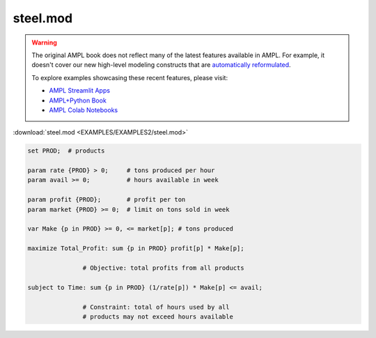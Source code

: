 steel.mod
=========


.. warning::
    The original AMPL book does not reflect many of the latest features available in AMPL.
    For example, it doesn't cover our new high-level modeling constructs that are `automatically reformulated <https://mp.ampl.com/model-guide.html>`_.

    
    To explore examples showcasing these recent features, please visit:

    - `AMPL Streamlit Apps <https://ampl.com/streamlit/>`__
    - `AMPL+Python Book <https://ampl.com/mo-book/>`__
    - `AMPL Colab Notebooks <https://ampl.com/colab/>`__

:download:`steel.mod <EXAMPLES/EXAMPLES2/steel.mod>`

.. code-block:: ampl

    set PROD;  # products
    
    param rate {PROD} > 0;     # tons produced per hour
    param avail >= 0;          # hours available in week
    
    param profit {PROD};       # profit per ton
    param market {PROD} >= 0;  # limit on tons sold in week
    
    var Make {p in PROD} >= 0, <= market[p]; # tons produced
    
    maximize Total_Profit: sum {p in PROD} profit[p] * Make[p];
    
                   # Objective: total profits from all products
    
    subject to Time: sum {p in PROD} (1/rate[p]) * Make[p] <= avail;
    
                   # Constraint: total of hours used by all
                   # products may not exceed hours available

